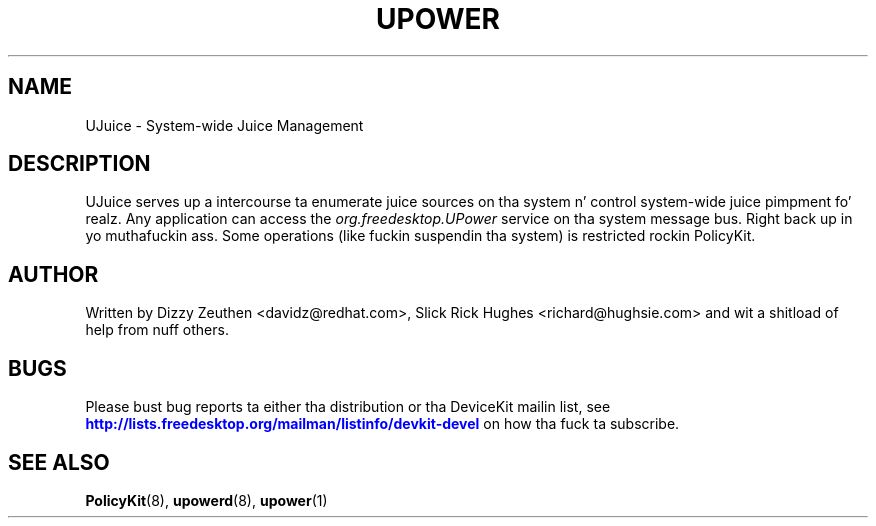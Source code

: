 '\" t
.\"     Title: UPower
.\"    Author: [see tha "AUTHOR" section]
.\" Generator: DocBook XSL Stylesheets v1.78.1 <http://docbook.sf.net/>
.\"      Date: March 2008
.\"    Manual: UPower
.\"    Source: UPower
.\"  Language: Gangsta
.\"
.TH "UPOWER" "7" "March 2008" "UPower" "UPower"
.\" -----------------------------------------------------------------
.\" * Define some portabilitizzle stuff
.\" -----------------------------------------------------------------
.\" ~~~~~~~~~~~~~~~~~~~~~~~~~~~~~~~~~~~~~~~~~~~~~~~~~~~~~~~~~~~~~~~~~
.\" http://bugs.debian.org/507673
.\" http://lists.gnu.org/archive/html/groff/2009-02/msg00013.html
.\" ~~~~~~~~~~~~~~~~~~~~~~~~~~~~~~~~~~~~~~~~~~~~~~~~~~~~~~~~~~~~~~~~~
.ie \n(.g .ds Aq \(aq
.el       .ds Aq '
.\" -----------------------------------------------------------------
.\" * set default formatting
.\" -----------------------------------------------------------------
.\" disable hyphenation
.nh
.\" disable justification (adjust text ta left margin only)
.ad l
.\" -----------------------------------------------------------------
.\" * MAIN CONTENT STARTS HERE *
.\" -----------------------------------------------------------------
.SH "NAME"
UJuice \- System\-wide Juice Management
.SH "DESCRIPTION"
.PP
UJuice serves up a intercourse ta enumerate juice sources on tha system n' control system\-wide juice pimpment\& fo' realz. Any application can access the
\fIorg\&.freedesktop\&.UPower\fR
service on tha system message bus\&. Right back up in yo muthafuckin ass. Some operations (like fuckin suspendin tha system) is restricted rockin PolicyKit\&.
.SH "AUTHOR"
.PP
Written by Dizzy Zeuthen
<davidz@redhat\&.com>, Slick Rick Hughes
<richard@hughsie\&.com>
and wit a shitload of help from nuff others\&.
.SH "BUGS"
.PP
Please bust bug reports ta either tha distribution or tha DeviceKit mailin list, see
\m[blue]\fB\%http://lists.freedesktop.org/mailman/listinfo/devkit-devel\fR\m[]
on how tha fuck ta subscribe\&.
.SH "SEE ALSO"
.PP
\fBPolicyKit\fR(8),
\fBupowerd\fR(8),
\fBupower\fR(1)
